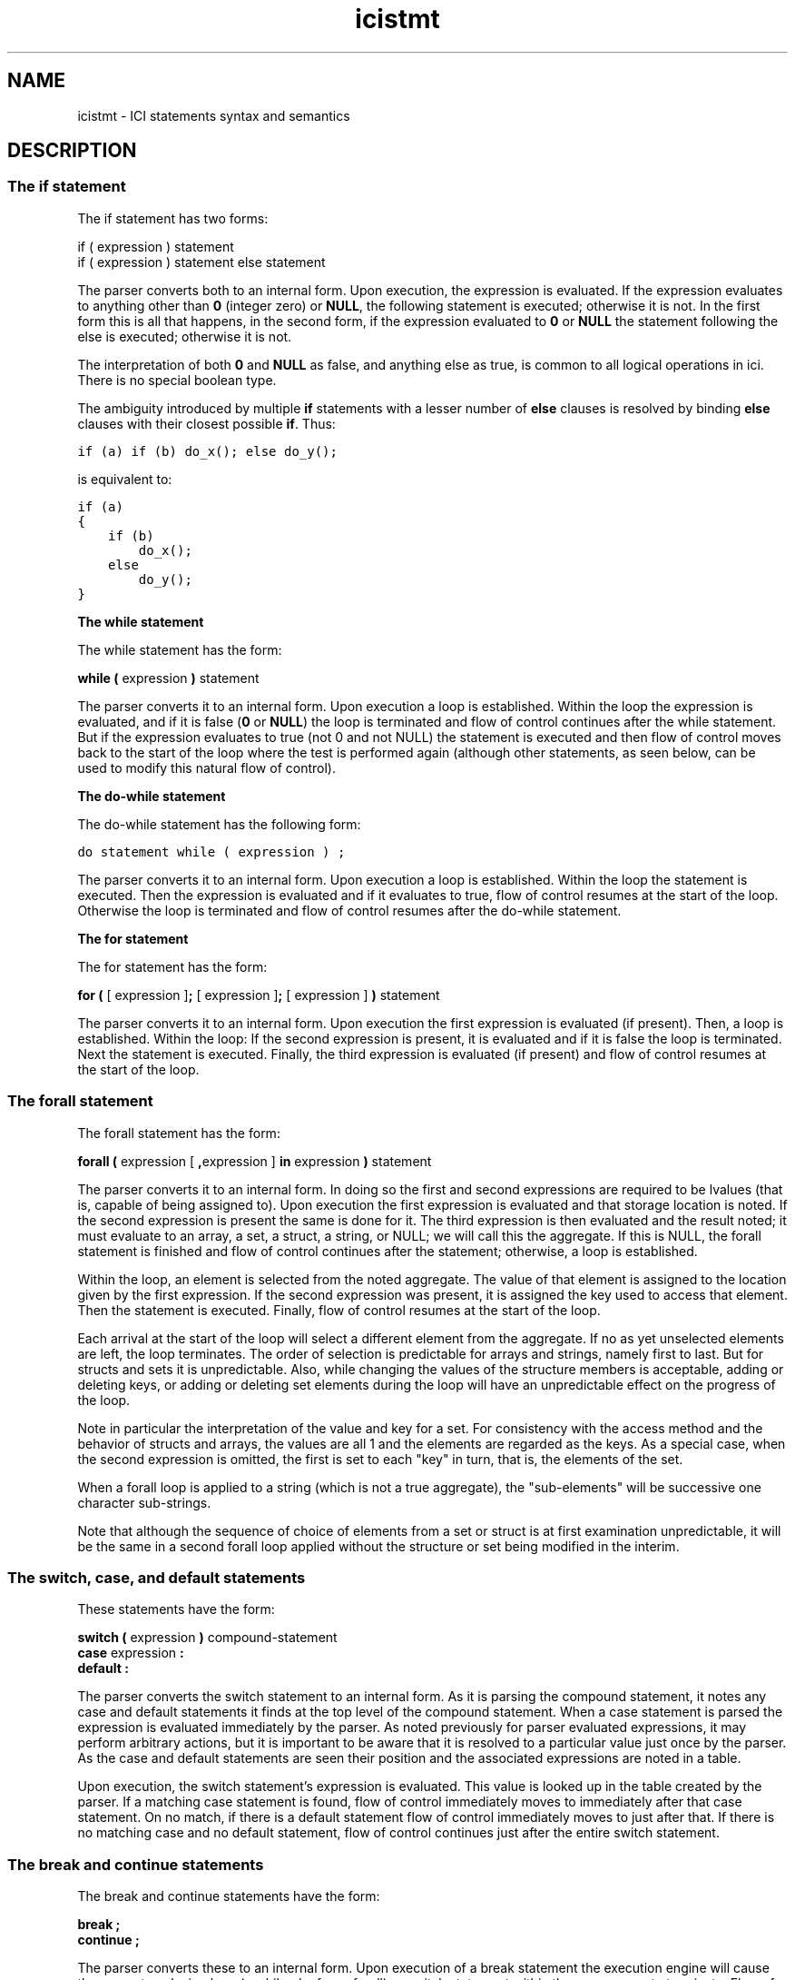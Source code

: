 .r icistmt.1
.TH "icistmt" "1"
.SH NAME
icistmt \- ICI statements syntax and semantics
.SH DESCRIPTION

.SS "The if statement"

.PP
The if statement has two forms:

.nf
        if ( expression ) statement
        if ( expression ) statement else statement
.fi

.PP
The parser converts both to an internal form.  Upon execution, the
expression is evaluated.  If the expression evaluates to anything
other than \fB0\fP (integer zero) or \fBNULL\fP, the following statement is
executed; otherwise it is not.  In the first form this is all that
happens, in the second form, if the expression evaluated to \fB0\fP or \fBNULL\fP
the statement following the else is executed; otherwise it is not.

.PP
The interpretation of both \fB0\fP and \fBNULL\fP as false, and anything else as
true, is common to all logical operations in ici.  There is no special
boolean type.

.PP
The ambiguity introduced by multiple \fBif\fP statements with a lesser
number of \fBelse\fP clauses is resolved by binding \fBelse\fP clauses
with their closest possible \fBif\fP.  Thus:

.PP
\fCif (a) if (b) do_x(); else do_y();\fR

.PP
is equivalent to:

.PP
.nf
\fCif (a)
{
    if (b)
        do_x();
    else
        do_y();
}\fR
.fi

.PP
\fBThe while statement\fP

.PP
The while statement has the form:

.PP
        \fBwhile  (\fP expression \fB)\fP statement

.PP
The parser converts it to an internal form.  Upon execution a loop is
established.  Within the loop the expression is evaluated, and if it
is false (\fB0\fP or \fBNULL\fP) the loop is terminated and flow of control
continues after the while statement.  But if the expression evaluates
to true (not 0 and not NULL) the statement is executed and then flow
of control moves back to the start of the loop where the test is
performed again (although other statements, as seen below, can be used
to modify this natural flow of control).

.PP
\fBThe do-while statement\fP

.PP
The do-while statement has the following form:

.PP
        \fCdo statement while ( expression ) ;\fR

.PP
The parser converts it to an internal form.  Upon execution a loop is
established.  Within the loop the statement is executed.  Then the
expression is evaluated and if it evaluates to true, flow of control
resumes at the start of the loop.  Otherwise the loop is terminated
and flow of control resumes after the do-while statement.

.PP
\fBThe for statement\fP

.PP
The for statement has the form:

.PP
        \fBfor (\fP [ expression ]\fB;\fP [ expression ]\fB;\fP [ expression ] \fB)\fP statement

.PP
The parser converts it to an internal form.  Upon execution the first
expression is evaluated (if present).  Then, a loop is established.
Within the loop: If the second expression is present, it is evaluated
and if it is false the loop is terminated.  Next the statement is
executed.  Finally, the third expression is evaluated (if present)
and flow of control resumes at the start of the loop.

.PP
.SS "The forall statement"

.PP
The forall statement has the form:

.PP
        \fBforall (\fP expression [ \fB,\fPexpression ] \fBin\fP expression \fB)\fP statement

.PP
The parser converts it to an internal form.  In doing so the first and
second expressions are required to be lvalues (that is, capable of
being assigned to).  Upon execution the first expression is
evaluated and that storage location is noted.  If the second
expression is present the same is done for it.  The third expression
is then evaluated and the result noted; it must evaluate to an array,
a set, a struct, a string, or NULL; we will call this the aggregate.
If this is NULL, the forall statement is finished and flow of control
continues after the statement; otherwise, a loop is established.

.PP
Within the loop, an element is selected from the noted aggregate.  The
value of that element is assigned to the location given by the first
expression.  If the second expression was present, it is assigned the
key used to access that element.  Then the statement is executed.
Finally, flow of control resumes at the start of the loop.

.PP
Each arrival at the start of the loop will select a different element
from the aggregate.  If no as yet unselected elements are left, the
loop terminates.  The order of selection is predictable for arrays
and strings, namely first to last.  But for structs and sets it is
unpredictable.  Also, while changing the values of the structure
members is acceptable, adding or deleting keys, or adding or deleting
set elements during the loop will have an unpredictable effect on
the progress of the loop.

.PP
Note in particular the interpretation of the value and key for a set.
For consistency with the access method and the behavior of structs and
arrays, the values are all 1 and the elements are regarded as the
keys. As a special case, when the second expression is omitted, the
first is set to each "key" in turn, that is, the elements of the set.

.PP
When a forall loop is applied to a string (which is not a true
aggregate), the "sub-elements" will be successive one character
sub-strings.

.PP
Note that although the sequence of choice of elements from a set or
struct is at first examination unpredictable, it will be the same in
a second forall loop applied without the structure or set being
modified in the interim.

.PP
.SS "The switch, case, and default statements"

.PP
These statements have the form:

.nf
        \fBswitch (\fP expression \fB)\fP compound-statement
        \fBcase\fP expression \fB:\fP
        \fBdefault :\fP
.fi

.PP
The parser converts the switch statement to an internal form.  As it
is parsing the compound statement, it notes any case and default
statements it finds at the top level of the compound statement.  When
a case statement is parsed the expression is evaluated immediately
by the parser.  As noted previously for parser evaluated expressions,
it may perform arbitrary actions, but it is important to be aware
that it is resolved to a particular value just once by the parser.  As
the case and default statements are seen their position and the
associated expressions are noted in a table.

.PP
Upon execution, the switch statement's expression is evaluated.
This value is looked up in the table created by the parser.  If a
matching case statement is found, flow of control immediately moves to
immediately after that case statement. 
On no match,
if there is a default statement
flow of control immediately moves to just after that.  If there is no
matching case and no default statement, flow of control continues just
after the entire switch statement.

.PP
.SS "The break and continue statements"

.PP
The break and continue statements have the form:

.nf
        \fBbreak ;
        continue ;\fP
.fi

.PP
The parser converts these to an internal form.  Upon execution of a
break statement the execution engine will cause the nearest enclosing
loop (a while, do, for or forall) or switch statement within the same
scope to terminate.  Flow of control will resume immediately after the
affected statement.  Note that a break statement without a surrounding
loop or switch in the same function or module is illegal.

.PP
Upon execution of a continue statement the execution engine will cause
the nearest enclosing loop to move to the next iteration.  For while
and do loops this means the test.  For for loops it means the step,
then the test.  For forall loops it means the next element of the
aggregate.

.PP
.SS "The return statement"

.PP
The return statement has the form:

.PP
        \fBreturn\fP [ expression ] \fB;\fP

.PP
The parser converts this to an internal form.  Upon execution, the
execution engine evaluates the expression if it is present.  If it
is not, the value NULL is substituted.  Then the current function
terminates with that value as its apparent value in any expression it
is embedded in.  It is an error for there to be no enclosing
function.

.PP
.SS "The try statement"

.PP
The try statement has the form:

.PP
        \fBtry\fP  statement \fBonerror\fP statement

.PP
The parser converts this to an internal form.  Upon execution, the
first statement is executed. If this statement executes normally
flow continues after the try statement; the second statement is
ignored.  But if an error occurs during the execution of the first
statement control is passed immediately to the second statement.

.PP
Note that "during the execution" applies to any depth of function
calls, even to other modules or the parsing of sub-modules.  When an
error occurs both the parser and execution engine unwind as necessary
until an error catcher (that is, a try statement) is found.

.PP
Errors can occur almost anywhere and for a variety of reasons.  They
can be explicitly generated with the fail function (described below),
they can be generated as a side-effect of execution (such as division
by zero), and they can be generated by the parser due to syntax or
semantic errors in the parsed source.  For whatever reason an error is
generated, a message (a string) is always associated with it.

.PP
When any otherwise uncaught error occurs during the execution of the
first statement, two things are done:

.PP
Firstly, the string associated with the failure is assigned to the
variable error.  The assignment is made as if by a simple assignment
statement within the scope of the try statement.

.PP
Secondly, flow of control is passed to the statement following the
onerror keyword.

.PP
Once the second statement finishes execution, flow of control
continues as if the whole try statement had executed normally.

.PP
The handling of errors which are not caught by any try statement is
implementation dependent.  A typical action is to prepend the file
and line number on which the error occurred to the error string,
print this, and exit.

.PP
.SS "The critsect statement"

.PP
The critsect, or "critical section" statement has the form:

.PP
        \fBcritsect\fP statement
.PP
The parser converts this to an internal form.  Upon execution,
the  statement is executed indivisibly with respect to other threads. Thus:
.nf
        critsect x = x + 1;
.fi
will increment x by 1, even if another thread is doing similar increments.
Without the use of the critsect statement we could encounter a
situation where both threads read the current value of x (say 2)
at the same time, then both added 1 and stored the result 3, rather
than one thread incrementing the value to 3, then the other to 4.
.PP
The indivisibility bestowed by a critsect statement applies
as long as the code it dominates is executing, including all
functions that code calls. Even operations that block (such
as the waitfor statement) will be affected. The indivisibility
will be revoked once the critsect statement completes, either
through completing normally, or through an error being thrown by
the code it is dominating.
.PP
.SS "The waitfor statement"
.PP
The waitfor statement has the form:
.PP
        \fBwaitfor (\fP expression \fB;\fP expression \fB)\fP statement
.PP
The parser converts this to an internal form.  Upon execution, a
critical section is established that extends for the entire scope
of the waitfor statement (except for the special exception explained below).
Within the scope of this critical section, the waitfor statement
repeatedly evaluates the first expression until it is true (that is,
neither 0 nor NULL). Once the first expression evaluates to true,
control passes to the statement (still within the scope of the
critical section). After executing statement the critical section
is released and the waitfor statement is finished.
.PP
However, each time the first expression evalutes to a false value,
the second expression is evaluated and the object that it evaluates
to is noted. Then, indivisibly, the current thread sleeps waiting
for that object to be signaled (by a call to the wakeup() function),
and the critical section is suppressed (thus allowing other thread
to run). The thread will remain asleep until it is woken up by a call
to wakeup() with the given object as an argument. Each time this
occurs, the critical section is again enforced and the process
repeats with the evaluation and testing of the first expression.
While the thread is asleep it consumes no significant CPU time.
.PP
.SS "The null statement"

.PP
The null statement has the form:
.PP

        \fB;\fP
.PP

.PP
The parser may convert this to an internal form. Upon execution it
will do nothing.

.PP
.SS "Declaration statements"

.PP
There are two types of declaration statements:

.PP
.nf
declaration
        storage-class declaration-list \fB;\fP
        storage-class identifier function-body

.PP
storage-class
        \fBextern\fP
        \fBstatic\fP
        \fBauto\fP

.PP
declaration-list        identifier [ \fB=\fP expression ]
        declaration-list \fB,\fP identifier [ \fB=\fP expression ]
.fi

.PP
That is, a comma separated list of identifiers, each with an optional
initialisation, terminated by a semicolon.

.PP
The storage class keyword establishes which scope the variables in the
list are established in. Note that declaring the same identifier at
different scope levels is permissible and that they are different
variables.

.PP
A declaration with no initialisation first checks if the variable
already exists at the given scope.  If it does, it is left unmodified.
In particular, any value it currently has is undisturbed.  If it
does not exist it is established and is given the value NULL.

.PP
A declaration with an initialisation establishes the variable in the
given scope and gives it the given value even if it already exists and
even if it has some other value.

.PP
Note that initial values are parser evaluated expressions.  That is
they are evaluated immediately by the parser, but may take arbitrary
actions apart from that.

.PP
.SS "Abbreviated function declarations"

.PP
As seen above there are two forms of declaration.  The second:

.PP
        storage-class identifier function-body

.PP
is the normal way to declare simple functions,
and is a shorthand for:

.PP
        storage-class identifier \fB= [ func\fP function-body \fB] ;\fP

E.g.:
.ti 1i
\fCstatic sum(a, b) { return a + b; }\fR

is a shorthand for:

.ti 1i
\fCstatic sum = [func (a, b) { return a + b; }];\fR
.SH "SEE ALSO"
ici(1), icinet(1), icioo(1), iciops(1), icisyn(1), icitypes(1), iciex(1)
